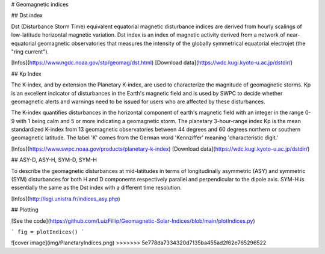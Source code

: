 # Geomagnetic indices

## Dst index

Dst (Disturbance Storm Time) equivalent equatorial magnetic disturbance indices are derived from hourly scalings of low-latitude horizontal magnetic variation. Dst index is an index of magnetic activity derived from a network of near-equatorial geomagnetic observatories that measures the intensity of the globally symmetrical equatorial electrojet (the "ring current").

[Infos](https://www.ngdc.noaa.gov/stp/geomag/dst.html)
[Download data](https://wdc.kugi.kyoto-u.ac.jp/dstdir/)

## Kp Index

The K-index, and by extension the Planetary K-index, are used to characterize the magnitude of geomagnetic storms. Kp is an excellent indicator of disturbances in the Earth's magnetic field and is used by SWPC to decide whether geomagnetic alerts and warnings need to be issued for users who are affected by these disturbances.

The K-index quantifies disturbances in the horizontal component of earth's magnetic field with an integer in the range 0-9 with 1 being calm and 5 or more indicating a geomagnetic storm. The planetary 3-hour-range index Kp is the mean standardized K-index from 13 geomagnetic observatories between 44 degrees and 60 degrees northern or southern geomagnetic latitude. The label 'K' comes from the German word 'Kennziffer' meaning 'characteristic digit.' 

[Infos](https://www.swpc.noaa.gov/products/planetary-k-index)
[Download data](https://wdc.kugi.kyoto-u.ac.jp/dstdir/)

## ASY-D, ASY-H, SYM-D, SYM-H 

To describe the geomagnetic disturbances at mid-latitudes in terms of longitudinally asymmetric (ASY) and symmetric (SYM) disturbances for both H and D components 
respectively parallel and perpendicular to the dipole axis. SYM-H is essentially the same as the Dst index with a different time resolution.

[Infos](http://isgi.unistra.fr/indices_asy.php)

## Plotting

[See the code](https://github.com/LuizFillip/Geomagnetic-Solar-Indices/blob/main/plotIndices.py)


```
fig = plotIndices()
```


![cover image](img/PlanetaryIndices.png)
>>>>>>> 5e778da7334320d7135ba455ad2f62e765296522
